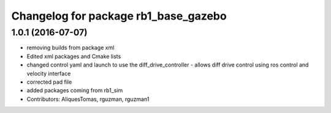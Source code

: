 ^^^^^^^^^^^^^^^^^^^^^^^^^^^^^^^^^^^^^
Changelog for package rb1_base_gazebo
^^^^^^^^^^^^^^^^^^^^^^^^^^^^^^^^^^^^^

1.0.1 (2016-07-07)
------------------
* removing builds from package xml
* Edited xml packages and Cmake lists
* changed control yaml and launch to use the diff_drive_controller - allows diff drive control using ros control and velocity interface
* corrected pad file
* added packages coming from rb1_sim
* Contributors: AliquesTomas, rguzman, rguzman1
